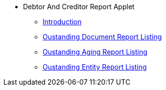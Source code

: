 * Debtor And Creditor Report Applet 
** xref:introduction.adoc[Introduction]
** xref:outstanding-document.adoc[Oustanding Document Report Listing]
** xref:outstanding-aging.adoc[Oustanding Aging Report Listing]
** xref:outstanding-entity.adoc[Oustanding Entity Report Listing]